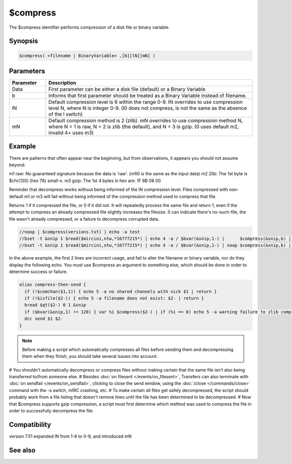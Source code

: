 $compress
=========

The $compress identifier performs compression of a disk file or binary variable.

Synopsis
--------

.. code:: text

    $compress( <filename | BinaryVariable> ,[b][lN][mN] )

Parameters
----------

.. list-table::
    :widths: 15 85
    :header-rows: 1

    * - Parameter
      - Description
    * - Data
      - First parameter can be either a disk file (default) or a Binary Variable
    * - b
      - Informs that first parameter should be treated as a Binary Variable instead of filename.
    * - lN
      - Default compression level is 6 within the range 0-9. lN overrides to use compression level N, where N is integer 0-9. (l0 does not compress, is not the same as the absence of the l switch)
    * - mN
      - Default compression method is 2 (zlib). mN overrides to use compression method N, where N = 1 is raw, N = 2 is zlib (the default), and N = 3 is gzip. (0 uses default m2, invalid 4+ uses m3)

Example
-------

There are patterns that often appear near the beginning, but from observations, it appears you should not assume beyond:

m1 raw: No guaranteed signature because the data is 'raw'. (m1l0 is the same as the input data)
m2 Zlib: The 1st byte is $chr(120) (hex 78) small-x.
m3 gzip: The 1st 4 bytes in hex are: 1F 8B 08 00

Reminder that decompress works without being informed of the lN compression level. Files compressed with non-default m1 or m3 will fail without being informed of the compression method used to compress that file.

Returns 1 if it compressed the file, or 0 if it did not. It will repeatedly process the same file and return 1, even if the attempt to compress an already compressed file slightly increases the filesize. 0 can indicate there's no-such-file, the file wasn't already compressed, or a failure to decompress corrupted data.

.. code:: text

    //noop | $compress(versions.txt) | echo -a test
    //bset -t &snip 1 $read($mircini,ntw,*16777215*) | echo 4 -a / $bvar(&snip,1-) |      $compress(&snip,b) | echo 5 -a \ $bvar(&snip,1-)
    //bset -t &snip 1 $read($mircini,ntw,*16777215*) | echo 4 -a / $bvar(&snip,1-) | noop $compress(&snip,b) | echo 5 -a \ $bvar(&snip,1-)

In the above example, the first 2 lines are incorrect usage, and fail to alter the filename or binary variable, nor do they display the following echo. You must use $compress an argument to something else, which should be done in order to determine success or failure.

.. code:: text

    alias compress-then-send {
      if (!$comchan($1,1)) { echo 5 -a no shared channels with nick $1 | return }
      if (!$isfile($2-)) { echo 5 -a filename does not exist: $2- | return }
      bread $qt($2-) 0 1 &snip
      if ($bvar(&snip,1) != 120) { var %i $compress($2-) | if (%i == 0) echo 5 -a warning failure to zlib compress $1- }
      dcc send $1 $2-
    }

.. note:: Before making a script which automatically compresses all files before sending them and decompressing them when they finish, you should take several issues into account.

# You shouldn't automatically decompress or compress files without making certain that the same file isn't also being transferred to/from someone else.
# Besides :doc:`on filesent </events/on_filesent>`, Transfers can also terminate with :doc:`on sendfail </events/on_sendfail>`, clicking to close the send window, using the :doc:`/close </commands/close>` command with the -s switch, mIRC crashing, etc.
# To make certain all files get safely decompressed, the script should probably work from a file listing that doesn't remove lines until the file has been determined to be decompressed.
# Now that $compress supports gzip compression, a script must first determine which method was used to compress the file in order to successfully decompress the file.

Compatibility
-------------

.. compatibility:: 6.1

version 7.51 expanded lN from 1-6 to 0-9, and introduced mN

See also
--------

.. hlist::
    :columns: 4

    * :doc:`$decompress </identifiers/decompress>`

